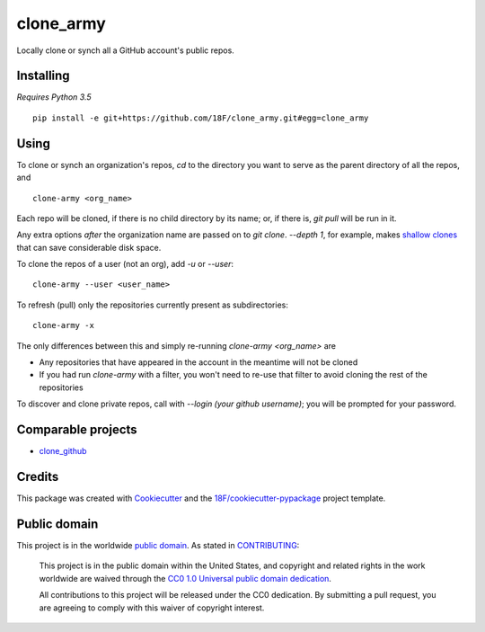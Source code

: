 clone_army
==========

.. image:: https://img.shields.io/pypi/v/clone_army.svg
   :target: https://pypi.python.org/pypi/clone_army
   :alt: PyPI status

.. image:: https://circleci.com/gh/18F/clone_army.svg?style=svg
   :target: https://circleci.com/gh/18F/clone_army
   :alt: CircleCI status

.. image:: https://codeclimate.com/github/18F/clone_army/badges/gpa.svg
   :target: https://codeclimate.com/github/18F/clone_army
   :alt: Code Climate

.. image:: https://codeclimate.com/github/18F/clone_army/badges/coverage.svg
   :target: https://codeclimate.com/github/18F/clone_army/coverage
   :alt: Test Coverage

.. image:: https://gemnasium.com/badges/github.com/18F/clone_army.svg
   :target: https://gemnasium.com/github.com/18F/clone_army
   :alt: Gemnasium

Locally clone or synch all a GitHub account's public repos.


Installing
----------

*Requires Python 3.5*

::

    pip install -e git+https://github.com/18F/clone_army.git#egg=clone_army

Using
-----

To clone or synch an organization's repos, `cd` to the directory you want
to serve as the parent directory of all the repos, and

::

    clone-army <org_name>

Each repo will be cloned, if there is no child directory by its name; or,
if there is, `git pull` will be run in it.

Any extra options *after* the organization name are passed on to `git clone`.
`--depth 1`, for example, makes `shallow clones`_
that can save considerable disk space.

.. _`shallow clones`: https://www.perforce.com/blog/141218/git-beyond-basics-using-shallow-clones

To clone the repos of a user (not an org), add `-u` or `--user`::

    clone-army --user <user_name>

To refresh (pull) only the repositories currently present as subdirectories::

    clone-army -x

The only differences between this and simply re-running `clone-army <org_name>`
are

- Any repositories that have appeared in the account in the meantime will
  not be cloned
- If you had run `clone-army` with a filter, you won't need to re-use that
  filter to avoid cloning the rest of the repositories

To discover and clone private repos, call with `--login (your github username)`; you
will be prompted for your password.

Comparable projects
-------------------

- clone_github_

.. _clone_github: https://github.com/khilnani/clone-github

Credits
-------

This package was created with Cookiecutter_
and the `18F/cookiecutter-pypackage`_ project template.

.. _Cookiecutter: https://github.com/audreyr/cookiecutter

.. _`18F/cookiecutter-pypackage`: https://github.com/audreyr/cookiecutter-pypackage

Public domain
-------------

This project is in the worldwide `public domain`_. As stated in CONTRIBUTING_:

  This project is in the public domain within the United States, and copyright and related rights in the work worldwide are waived through the `CC0 1.0 Universal public domain dedication`_.

  All contributions to this project will be released under the CC0 dedication. By submitting a pull request, you are agreeing to comply with this waiver of copyright interest.

.. _`public domain`: LICENSE.md
.. _CONTRIBUTING: CONTRIBUTING.md
.. _`CC0 1.0 Universal public domain dedication`: https://creativecommons.org/publicdomain/zero/1.0/
